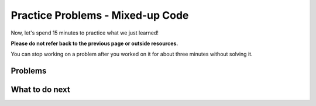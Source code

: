 Practice Problems - Mixed-up Code
-----------------------------------------------------

Now, let's spend 15 minutes to practice what we just learned!

**Please do not refer back to the previous page or outside resources.**

You can stop working on a problem after you worked
on it for about three minutes without solving it.

Problems
==============

.. hparsons:: hparsons_lg_sql_exe_practice_1_hp
    :language: sql
    :randomize:

    In the ``grades`` table:

    .. image:: https://i.ibb.co/r6qShy5/practice-grade.png
    
    Please write a SELECT statement to retrieve the ``student_id``, ``test_name``,
    and ``english`` of all entries whose ``english`` is lower than 60 and ``math`` is higher than 90.
    ~~~~
    --hiddenprefix--
    DROP TABLE IF EXISTS grades;
    create table "grades" ("student_id" INTEGER, "test_name" TEXT, "english" INTEGER, "math" INTEGER);
    INSERT INTO grades (student_id,test_name,english,math) VALUES
        ('1', 'midterm', 62, 84),
        ('1', 'final', 70, 86),
        ('2', 'midterm', 50, 95),
        ('2', 'final', 80, 99),
        ('3', 'midterm', 55, 91);
    --blocks--
    SELECT
    student_id, test_name, english
    FROM
    grades
    WHERE
    english < 60 AND math > 90
    english < 60 & math > 90
    --unittest--
    assert 0,0 == 2
    assert 0,1 == midterm
    assert 1,0 == 3
    assert 1,1 == midterm
  

.. hparsons:: hparsons_lg_sql_exe_practice_2_hp
    :language: sql
    :randomize:

    In the ``grades`` table:

    .. image:: https://i.ibb.co/r6qShy5/practice-grade.png
    
    A student completed an extra assignment and got some additional points. 

    Please write an UPDATE statement to change the entry whose ``student_id`` is 1, and set their ``math`` score to 90 in the ``final`` test (``test_name`` column).
    ~~~~
    --hiddenprefix--
    DROP TABLE IF EXISTS grades;
    create table "grades" ("student_id" INTEGER, "test_name" TEXT, "english" INTEGER, "math" INTEGER);
    INSERT INTO grades (student_id,test_name,english,math) VALUES
        ('1', 'midterm', 62, 84),
        ('1', 'final', 70, 86),
        ('2', 'midterm', 50, 95),
        ('2', 'final', 80, 99),
        ('3', 'midterm', 55, 91);
    --blocks--
    UPDATE grades
    SET
    math = 90
    WHERE
    student_id = 1 AND test_name = "final"
    LET
    student_id = 1 AND test_name = final
    --hiddensuffix--
    SELECT * FROM grades;
    --unittest--
    assert 1,1 == final
    assert 1,3 == 90
    assert 3,3 == 99


.. hparsons:: hparsons_lg_sql_exe_practice_3_hp
    :language: sql
    :randomize:

    In the ``grades`` table:

    .. image:: https://i.ibb.co/r6qShy5/practice-grade.png
    
    The instructors decided to add some points to all students as one test was too difficult.

    Please write an UPDATE statement to change all entries whose ``test_name`` is ``midterm``,
    and add 10 points to their ``english`` score.
    ~~~~
    --hiddenprefix--
    DROP TABLE IF EXISTS grades;
    create table "grades" ("student_id" INTEGER, "test_name" TEXT, "english" INTEGER, "math" INTEGER);
    INSERT INTO grades (student_id,test_name,english,math) VALUES
        ('1', 'midterm', 62, 84),
        ('1', 'final', 70, 86),
        ('2', 'midterm', 50, 95),
        ('2', 'final', 80, 99),
        ('3', 'midterm', 55, 91);
    --blocks--
    UPDATE
    grades
    SET
    english = english + 10
    WHERE
    test_name = "midterm"
    english + 10
    --hiddensuffix--
    SELECT * FROM grades 
    --unittest--
    assert 0,2 == 72
    assert 1,2 == 70
    assert 2,2 == 60
    assert 3,2 == 80
    assert 4,2 == 65


.. hparsons:: hparsons_lg_sql_exe_practice_4_hp
    :language: sql
    :randomize:

    Aside from the ``grades`` table:

    .. image:: https://i.ibb.co/r6qShy5/practice-grade.png

    We also have a ``students`` table:
    
    .. image:: https://i.ibb.co/m4KxSMC/practice-students.png
    
    Now we want to match the student name to their math grades.

    Please write a statement using SELECT and JOIN to: select the ``test_name`` and ``math``
    from the ``grades``  table and ``name`` from the ``students`` table, where the ``student_id``
    in the ``grades`` table is the same as the ``id`` in the ``students`` table.
    ~~~~
    --hiddenprefix--
    DROP TABLE IF EXISTS grades;
    create table "grades" ("student_id" INTEGER, "test_name" TEXT, "english" INTEGER, "math" INTEGER);
    INSERT INTO grades (student_id,test_name,english,math) VALUES
        ('1', 'midterm', 62, 84),
        ('1', 'final', 70, 86),
        ('2', 'midterm', 50, 95),
        ('2', 'final', 80, 99),
        ('3', 'midterm', 55, 91);
    DROP TABLE IF EXISTS students;
    create table "students" ("id" INTEGER, "name" TEXT);
    INSERT INTO students (id,name) VALUES
        (1, 'Alex'),
        (2, 'Blake'),
        (3, 'Charlie');
    --blocks--
    SELECT
    grades.test_name, grades.math, students.name
    FROM grades
    JOIN students
    ON students.id = grades.student_id
    ON students.id = grades.id
    --unittest--
    assert 0,2 == Alex
    assert 3,2 == Blake


.. hparsons:: hparsons_lg_sql_exe_practice_5_hp
    :language: sql
    :randomize:

    Aside from the ``grades`` table:

    .. image:: https://i.ibb.co/r6qShy5/practice-grade.png

    We also have a ``tests`` table:
    
    .. image:: https://i.ibb.co/KVTGNXh/practice-tests.png
    
    Now we want to add the date information to the grades to see when the students took the tests.

    Please write a statement using SELECT and JOIN to: select the ``date`` and ``name``
    from the ``tests``  table and ``student_id`` from the ``grades`` table,
    where the ``test_name`` in the ``grades`` table is the same as the ``name`` in the ``tests`` table.
    ~~~~
    --hiddenprefix--
    DROP TABLE IF EXISTS grades;
    create table "grades" ("student_id" INTEGER, "test_name" TEXT, "english" INTEGER, "math" INTEGER);
    INSERT INTO grades (student_id,test_name,english,math) VALUES
        ('1', 'midterm', 62, 84),
        ('1', 'final', 70, 86),
        ('2', 'midterm', 50, 95),
        ('2', 'final', 80, 99),
        ('3', 'midterm', 55, 91);
    DROP TABLE IF EXISTS tests;
    create table "tests" ("name" TEXT, "date" DATE);
    INSERT INTO tests (name,date) VALUES
        ('midterm', '2022-10-15'),
        ('final', '2022-11-13');
    --blocks--
    SELECT
    tests.date, tests.name, grades.student_id
    FROM tests
    JOIN
    grades
    ON
    grades.test_name = tests.name
    --unittest--
    assert 0,0 == 2022-10-15
    assert 0,1 == midterm
    assert 0,2 == 1



What to do next
============================
.. raw:: html

    <p>Click on the following link to go to the post test: <b><a id="hparsons_lg_sql_posttest"><font size="+2">Post Test</font></a></b></p>

.. raw:: html

    <style>
        .drag-area{
            height: auto !important;
            min-height: 42px;
        }
        .drop-area{
            height: auto !important;
            min-height: 42px;
        }
    </style>


    <script type="text/javascript" >

      function getCookie(cname) {
        let name = cname + "=";
        let decodedCookie = decodeURIComponent(document.cookie);
        let ca = decodedCookie.split(';');
        for(let i = 0; i <ca.length; i++) {
            let c = ca[i];
            while (c.charAt(0) == ' ') {
              c = c.substring(1);
            }
            if (c.indexOf(name) == 0) {
              return c.substring(name.length, c.length);
            }
        }
        return "";
      }

      window.onload = function() {

        a = document.getElementById("hparsons_lg_sql_posttest")
        a.href = "hparsons_lg_sql_exe_posttest.html"

        // get prev set cookie
        var EXP_COOKIE = 'hparsons_lg_sql_230330'
        var cond = getCookie(EXP_COOKIE);
        if (cond == 'wr') {
          window.location.href = "hparsons_lg_sql_exe_practice_W.html";
        }
      };

    </script>
